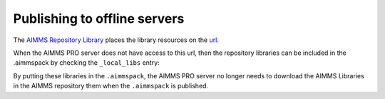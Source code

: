 Publishing to offline servers
==============================

The `AIMMS Repository Library <https://documentation.aimms.com/library-repository.html>`_ 
places the library resources on the `url <https://library-repository.aimms.com/aimmslibs.all>`_.

When the AIMMS PRO server does not have access to this url, then the repository libraries can be included
in the .aimmspack by checking the ``_local_libs`` entry:

.. image:: images/including-local-libs.png
    :align: center

By putting these libraries in the ``.aimmspack``, the AIMMS PRO server no longer needs to download the AIMMS Libraries in the AIMMS repository them when the ``.aimmspack`` is published.

.. spelling::
    url
